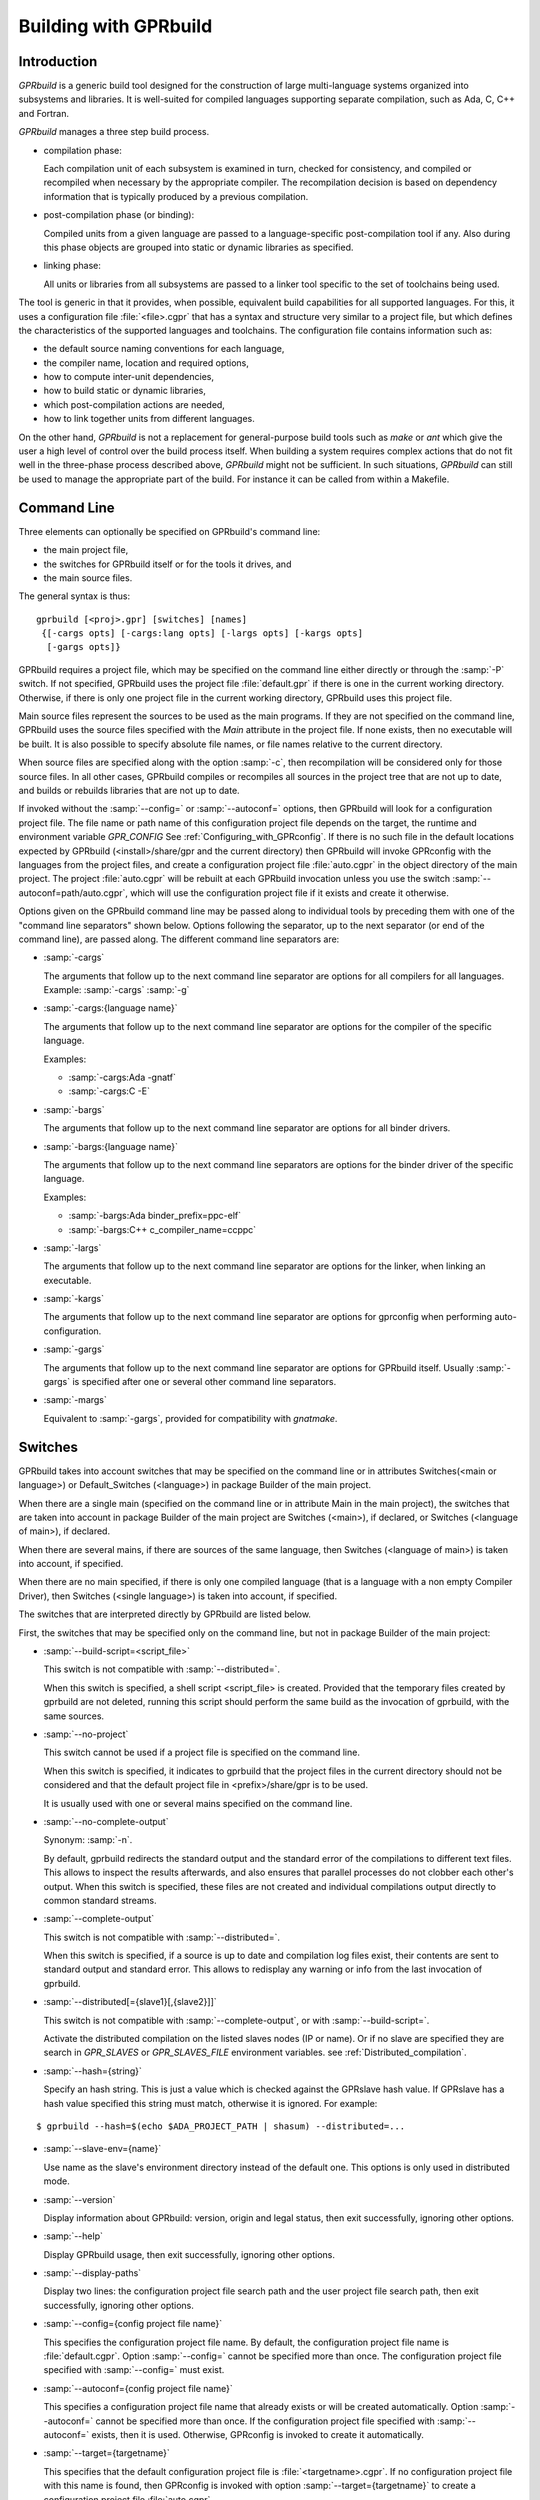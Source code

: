.. _Building_with_GPRbuild:

**********************
Building with GPRbuild
**********************

.. _Building_with_GPRbuild_Introduction:

Introduction
============


`GPRbuild` is a generic build tool designed for the construction of
large multi-language systems organized into subsystems and libraries.
It is well-suited for compiled languages supporting separate compilation,
such as Ada, C, C++ and Fortran.

`GPRbuild` manages a three step build process.

* compilation phase:

  Each compilation unit of each subsystem is examined in turn, checked for
  consistency, and compiled or recompiled when necessary by the appropriate
  compiler.  The recompilation decision is based on dependency information
  that is typically produced by a previous compilation.

* post-compilation phase (or binding):

  Compiled units from a given language are passed to a language-specific
  post-compilation tool if any. Also during this phase
  objects are grouped into static or dynamic libraries as specified.

* linking phase:

  All units or libraries from all subsystems are passed to a linker tool
  specific to the set of toolchains being used.


The tool is generic in that it provides, when possible, equivalent
build capabilities for all supported languages. For this, it uses a
configuration file :file:`<file>.cgpr` that has a syntax and structure very
similar to a project file, but which defines the characteristics
of the supported languages and toolchains. The configuration file contains
information such as:

* the default source naming conventions for each language,
* the compiler name, location and required options,
* how to compute inter-unit dependencies,
* how to build static or dynamic libraries,
* which post-compilation actions are needed,
* how to link together units from different languages.


On the other hand, `GPRbuild` is not a replacement for general-purpose
build tools such as `make` or `ant` which give the user a high
level of control over the build process itself. When building a system
requires complex actions that do not fit well in the three-phase process
described above, `GPRbuild` might not be sufficient.
In such situations, `GPRbuild` can still
be used to manage the appropriate part of the build. For
instance it can be called from within a Makefile.

.. _Command_Line:

Command Line
============

Three elements can optionally be specified on GPRbuild's command line:

* the main project file,
* the switches for GPRbuild itself or for the tools it
  drives, and
* the main source files.

The general syntax is thus:

::

   gprbuild [<proj>.gpr] [switches] [names]
    {[-cargs opts] [-cargs:lang opts] [-largs opts] [-kargs opts]
     [-gargs opts]}


GPRbuild requires a project file, which may be specified on the
command line either directly or through the :samp:`-P` switch. If not
specified, GPRbuild uses the project file :file:`default.gpr` if there
is one in the current working directory. Otherwise, if there is only
one project file in the current working directory, GPRbuild uses this
project file.

Main source files represent the sources to be used as the main
programs. If they are not specified on the command line, GPRbuild uses
the source files specified with the `Main` attribute in the project
file. If none exists, then no executable will be built.
It is also possible to specify absolute file names, or file names relative
to the current directory.

When source files are specified along with the option :samp:`-c`, then
recompilation will be considered only for those source files. In all
other cases, GPRbuild compiles or recompiles all sources in the
project tree that are not up to date, and builds or rebuilds libraries
that are not up to date.

If invoked without the :samp:`--config=` or
:samp:`--autoconf=` options, then GPRbuild will look for a configuration
project file. The file name or path name of this configuration project file
depends on the target, the runtime and environment variable `GPR_CONFIG`
See :ref:`Configuring_with_GPRconfig`. If there is no such file in the default
locations expected by GPRbuild (<install>/share/gpr and the current
directory) then GPRbuild will invoke GPRconfig with
the languages from the project files, and create a configuration project
file :file:`auto.cgpr` in the object directory of the main project. The project
:file:`auto.cgpr` will be rebuilt at each GPRbuild invocation unless you use
the switch :samp:`--autoconf=path/auto.cgpr`, which will use the configuration
project file if it exists and create it otherwise.

Options given on the GPRbuild command line may be passed along to
individual tools by preceding them with one of the "command line separators"
shown below. Options following the separator, up to the
next separator (or end of the command line), are passed along.  The
different command line separators are:

* :samp:`-cargs`

  The arguments that follow up to the next command line separator are
  options for all compilers for all languages.
  Example: :samp:`-cargs` :samp:`-g`

* :samp:`-cargs:{language name}`

  The arguments that follow up to the next command line separator are
  options for the compiler of the specific language.

  Examples:

  * :samp:`-cargs:Ada -gnatf`
  * :samp:`-cargs:C -E`

* :samp:`-bargs`

  The arguments that follow up to the next command line separator are
  options for all binder drivers.

* :samp:`-bargs:{language name}`

  The arguments that follow up to the next command line separators are
  options for the binder driver of the specific language.

  Examples:

  * :samp:`-bargs:Ada binder_prefix=ppc-elf`
  * :samp:`-bargs:C++ c_compiler_name=ccppc`

* :samp:`-largs`

  The arguments that follow up to the next command line separator are
  options for the linker, when linking an executable.

* :samp:`-kargs`

  The arguments that follow up to the next command line separator are
  options for gprconfig when performing auto-configuration.

* :samp:`-gargs`

  The arguments that follow up to the next command line separator are
  options for GPRbuild itself. Usually :samp:`-gargs` is specified after one or
  several other command line separators.

* :samp:`-margs`

  Equivalent to :samp:`-gargs`, provided for compatibility with
  *gnatmake*.

.. _Switches:

Switches
========

GPRbuild takes into account switches that may be specified on the command
line or in attributes Switches(<main or language>) or Default_Switches
(<language>) in package Builder of the main project.

When there are a single main (specified on the command line or in
attribute Main in the main project), the switches that are taken into account
in package Builder of the main project are Switches (<main>), if declared, or
Switches (<language of main>), if declared.

When there are several mains, if there are sources of the same language, then
Switches (<language of main>) is taken into account, if specified.

When there are no main specified, if there is only one compiled language
(that is a language with a non empty Compiler Driver), then
Switches (<single language>) is taken into account, if specified.

The switches that are interpreted directly by GPRbuild are listed below.

First, the switches that may be specified only on the command line, but not in
package Builder of the main project:

* :samp:`--build-script=<script_file>`

  This switch is not compatible with :samp:`--distributed=`.

  When this switch is specified, a shell script <script_file> is created.
  Provided that the temporary files created by gprbuild are not deleted,
  running this script should perform the same build as the invocation of
  gprbuild, with the same sources.

* :samp:`--no-project`

  This switch cannot be used if a project file is specified on the command
  line.

  When this switch is specified, it indicates to gprbuild that the project
  files in the current directory should not be considered and that the default
  project file in <prefix>/share/gpr is to be used.

  It is usually used with one or several mains specified on the command line.

* :samp:`--no-complete-output`

  Synonym: :samp:`-n`.

  By default, gprbuild redirects the standard output and the standard error of
  the compilations to different text files. This allows to inspect the results
  afterwards, and also ensures that parallel processes do not clobber each
  other's output. When this switch is specified, these files are not created
  and individual compilations output directly to common standard streams.

* :samp:`--complete-output`

  This switch is not compatible with :samp:`--distributed=`.

  When this switch is specified, if a source is up to date and compilation
  log files exist, their contents are sent to standard output
  and standard error. This allows to redisplay any warning or info from the
  last invocation of gprbuild.

* :samp:`--distributed[={slave1}[,{slave2}]]`

  This switch is not compatible with :samp:`--complete-output`, or with
  :samp:`--build-script=`.

  Activate the distributed compilation on the listed slaves nodes (IP or
  name). Or if no slave are specified they are search in `GPR_SLAVES` or
  `GPR_SLAVES_FILE` environment variables.
  see :ref:`Distributed_compilation`.

* :samp:`--hash={string}`

  Specify an hash string. This is just a value which is checked against the
  GPRslave hash value. If GPRslave has a hash value specified this string
  must match, otherwise it is ignored. For example:

::

  $ gprbuild --hash=$(echo $ADA_PROJECT_PATH | shasum) --distributed=...

* :samp:`--slave-env={name}`

  Use name as the slave's environment directory instead of the default one.
  This options is only used in distributed mode.

* :samp:`--version`

  Display information about GPRbuild: version, origin and legal status, then
  exit successfully, ignoring other options.

* :samp:`--help`

  Display GPRbuild usage, then exit successfully, ignoring other options.

* :samp:`--display-paths`

  Display two lines: the configuration project file search path and the user
  project file search path, then exit successfully, ignoring other options.

* :samp:`--config={config project file name}`

  This specifies the configuration project file name. By default, the
  configuration project file name is :file:`default.cgpr`. Option :samp:`--config=`
  cannot be specified more than once. The configuration project file specified
  with :samp:`--config=` must exist.

* :samp:`--autoconf={config project file name}`

  This specifies a configuration project file name that already exists
  or will be created automatically. Option :samp:`--autoconf=` cannot
  be specified more than once. If the configuration project file
  specified with :samp:`--autoconf=` exists, then it is
  used. Otherwise, GPRconfig is invoked to create it automatically.

* :samp:`--target={targetname}`

  This specifies that the default configuration project file is
  :file:`<targetname>.cgpr`. If no configuration project file with this name
  is found, then GPRconfig is invoked with option
  :samp:`--target={targetname}` to create a configuration project file
  :file:`auto.cgpr`.

  Note: only one of :samp:`--config`, :samp:`--autoconf` or :samp:`--target=`
  can be specified.

* :samp:`--implicit-with={project file name}`

  Adds a given project as an implicit dependency to every project in the
  build tree by creating an implicit "limited with" clause at the start of
  each project. This switch can only appear once on the command line.

* :samp:`--subdirs={subdir}`

  This indicates that the object, library and executable directories specified
  in the project file will be suffixed with {subdir}. If needed, those
  subdirectories are created except for externally built projects: in this case
  if the subdirectories already exist they are used, otherwise the base
  directories are used.

* :samp:`--src-subdirs={subdir}`

  This adds the given subdirectory (relative to each object directory of the
  project tree) to the list of source directories of the project, one directory
  per object directory. This is useful for overriding temporarily some source
  files for the purpose of e.g. source instrumentation such as source coverage
  or preprocessing. This option may be combined with :samp:`--subdirs`.

* :samp:`--relocate-build-tree[={dir}]`

  With this option it is possible to achieve out-of-tree build. That
  is, real object, library or exec directories are relocated to the
  current working directory or dir if specified.

* :samp:`--root-dir={dir}`

  This option is to be used with --relocate-build-tree above and
  cannot be specified alone. This option specifies the root directory
  for artifacts for proper relocation. The default value is the main
  project directory. This may not be suitable for relocation if for
  example some artifact directories are in parent directory of the
  main project. The specified directory must be a parent of all
  artifact directories.

* :samp:`--unchecked-shared-lib-imports`

  Allow shared library projects to import projects that are not shared
  library projects.

* :samp:`--source-info={source info file}`

  Specify a source info file. If the source info file is specified as a
  relative path, then it is relative to the object directory of the main
  project. If the source info file does not exist, then after the Project
  Manager has successfully parsed and processed the project files and found
  the sources, it creates the source info file. If the source info file
  already exists and can be read successfully, then the Project Manager will
  get all the needed information about the sources from the source info file
  and will not look for them. This reduces the time to process the project
  files, especially when looking for sources that take a long time. If the
  source info file exists but cannot be parsed successfully, the Project
  Manager will attempt to recreate it. If the Project Manager fails to create
  the source info file, a message is issued, but GPRbuild does not fail.

* :samp:`--restricted-to-languages={list of language names}`

  Restrict the sources to be compiled to one or several languages. Each
  language name in the list is separated from the next by a comma, without any
  space.

  Example: :samp:`--restricted-to-languages=Ada,C`

  When this switch is used, switches :samp:`-c`, :samp:`-b` and
  :samp:`-l` are ignored. Only the compilation phase is performed and the
  sources that are not in the list of restricted languages are not compiled,
  including mains specified in package Builder of the main project.

* :samp:`--no-sal-binding`

  Specify to GPRbuild to not rebind a Stand-Alone Library (SAL), but instead
  to reuse the files created during a previous build of the SAL. GPRbuild
  will fail if there are missing files. This option is unsafe and not
  recommended, as it may result in incorrect binding of the SAL, for example
  if sources have been added, removed or modified in a significant way related
  to binding. It is only provided to improve performance, when it is known
  that the resulting binding files will be the same as the previous ones.

* :samp:`-aP {dir}` (Add directory :file:`dir` to project search path)

  Specify to GPRbuild to add directory :file:`dir` to the user project file search
  path, before the default directory.

* :samp:`-d` (Display progress)

  Display progress for each source, up to date or not, as a single
  line *completed x out of y (zz%)...*. If the file needs to be compiled
  this is displayed after the invocation of the compiler. These lines are
  displayed even in quiet output mode (switch :samp:`-q`).

* :samp:`-I{nn}` (Index of main unit in multi-unit source file)
  Indicate the index of the main unit in a multi-unit source file.
  The index must be a positive number and there should be one and only
  one main source file name on the command line.

* :samp:`-eL` (Follow symbolic links when processing project files)

  By default, symbolic links on project files are not taken into account
  when processing project files. Switch :samp:`-eL` changes this default
  behavior.

* :samp:`-eS` (no effect)

  This switch is only accepted for compatibility with gnatmake, but it has
  no effect. For gnatmake, it means: echo commands to standard output instead
  of standard error, but for gprbuild, commands are always echoed to standard
  output.

* :samp:`-F` (Full project path name in brief error messages)

  By default, in non verbose mode, when an error occurs while processing
  a project file, only the simple name of the project file is displayed in the
  error message. When switch :samp:`-F` is used, the full path of the project
  file is used. This switch has no effect when switch :samp:`-v` is used.

* :samp:`-o {name}` (Choose an alternate executable name)

  Specify the file name of the executable. Switch :samp:`-o` can
  be used only if there is exactly one executable being built;
  that is, there is exactly one main on the command line,
  or there are no mains on the command line and exactly one
  main in attribute `Main` of the main project.

* :samp:`-P {proj}` (use Project file *proj*)

  Specify the path name of the main project file. The space between :samp:`-P`
  and the project file name is optional. Specifying a project file name (with
  suffix :file:`.gpr`) may be used in place of option :samp:`-P`. Exactly one main
  project file can be specified.

* :samp:`-r` (Recursive)

  This switch has an effect only when :samp:`-c` or :samp:`-u` is also
  specified and there are no mains: it means that all sources of all projects
  need to be compiled or recompiled.

* :samp:`-u` (Unique compilation, only compile the given files)

  If there are sources specified on the command line, only compile these
  sources. If there are no sources specified on the command line, compile
  all the sources of the main project.

  In both cases, do not attempt the binding and the linking phases.

* :samp:`-U` (Compile all sources of all projects)

  If there are sources specified on the command line, only compile these
  sources. If there are no sources specified on the command line, compile
  all the sources of all the projects in the project tree.

  In both cases, do not attempt the binding and the linking phases.

* :samp:`-vP{x}` (Specify verbosity when parsing Project Files)

  By default, GPRbuild does not display anything when processing project files,
  except when there are errors. This default behavior is obtained with switch
  :samp:`-vP0`. Switches :samp:`-vP1` and :samp:`-vP2` yield increasingly
  detailed output.

* :samp:`-Xnm={val}` (Specify an external reference for Project Files)

  Specify an external reference that may be queried inside the project files
  using built-in function `external`. For example, with
  :samp:`-XBUILD=DEBUG`,
  `external("BUILD")` inside a project file will have the value
  `"DEBUG"`.

* :samp:`--compiler-subst={lang},{tool}` (Specify alternative compiler)

  Use *tool* for compiling files in language *lang*,
  instead of the normal compiler. For example, if
  :samp:`--compiler-subst=ada,my-compiler` is given, then Ada files
  will be compiled with *my-compiler* instead of the usual
  *gcc*. This and :samp:`--compiler-pkg-subst` are intended
  primarily for use by ASIS tools using :samp:`--incremental` mode.

* :samp:`--compiler-pkg-subst={pkg}` (Specify alternative package)

  Use the switches in project-file package *pkg* when running
  the compiler, instead of the ones in package Compiler.


Then, the switches that may be specified on the command line as well as in
package Builder of the main project (attribute Switches):

* :samp:`--keep-temp-files`

  Normally, GPRbuild delete the temporary files that it creates.
  When this switch is used, the temporary files that GPRbuild creates are
  not deleted.

* :samp:`--create-map-file`

  When linking an executable, if supported by the platform, create a map file
  with the same name as the executable, but with suffix :file:`.map`.

* :samp:`--create-map-file={map file}`

  When linking an executable, if supported by the platform, create a map file
  with file name :file:`map file`.

* :samp:`--autodetect-jobserver`

  Specify to GPRbuild that it should attempt to connect to GNU make jobserver
  in order to be instructed when it is allowed to spawn another simultaneous
  compilation jobs.
  This option should be used when GNU make contains :samp:`-j{num}` switch when
  invoking GPRbuild to ensure correct ressources allocation.
  
  If :samp:`-j{num}` is set alongside :samp:`--autodetect-jobserver`
  the former will be ignored.

* :samp:`--no-indirect-imports`

  This indicates that sources of a project should import only sources or
  header files from directly imported projects, that is those projects mentioned
  in a with clause and the projects they extend directly or indirectly.
  A check is done in the compilation phase, after a successful compilation, that
  the sources follow these restrictions. For Ada sources, the check is fully
  enforced. For non Ada sources, the check is partial, as in the dependency
  file there is no distinction between header files directly included and those
  indirectly included. The check will fail if there is no possibility that a
  header file in a non directly imported project could have been indirectly
  imported. If the check fails, the compilation artifacts (dependency file,
  object file, switches file) are deleted.

* :samp:`--indirect-imports`

  This indicates that sources of a project can import sources or header files
  from directly or indirectly imported projects. This is the default behavior.
  This switch is provided to cancel a previous switch
  :samp:`--no-indirect-imports` on the command line.

* :samp:`--no-object-check`

  Do not check if an object has been created after compilation.

* :samp:`--no-split-units`

  Forbid the sources of the same Ada unit to be in different projects.

* :samp:`--single-compile-per-obj-dir`

  Disallow several simultaneous compilations for the same object directory.

* :samp:`-b` (Bind only)

  Specify to GPRbuild that the post-compilation (or binding) phase is to be
  performed, but not the other phases unless they are specified by appropriate
  switches.

* :samp:`-c` (Compile only)

  Specify to GPRbuild that the compilation phase is to be performed, but not
  the other phases unless they are specified by appropriate switches.

* :samp:`-f` (Force recompilations)

  Force the complete processing of all phases (or of those explicitly specified)
  even when up to date.

* :samp:`-j{num}` (use *num* simultaneous compilation jobs)

  By default, GPRbuild invokes one compiler at a time. With switch :samp:`-j`,
  it is possible to instruct GPRbuild to spawn several simultaneous compilation
  jobs if needed. For example, :samp:`-j2` for two simultaneous compilation
  jobs or :samp:`-j4` for four. On a multi-processor system,
  :samp:`-j{num}` can greatly speed up the build process. If :samp:`-j0` is
  used, then the maximum number of simultaneous compilation jobs is the number
  of core processors on the platform.

  Switch :samp:`-j{num}` is also used to spawned several simultaneous binding
  processes and several simultaneous linking processes when there are several
  mains to be bound and/or linked.

  Note: if :samp:`--autodetect-jobserver` is set, then :samp:`-j{num}` will
  simply be ignored.

* :samp:`-k` (Keep going after compilation errors)

  By default, GPRbuild stops spawning new compilation jobs at the first
  compilation failure. Using switch :samp:`-k`, it is possible to attempt to
  compile/recompile all the sources that are not up to date, even when some
  compilations failed. The post-compilation phase and the linking phase are never
  attempted if there are compilation failures, even when switch :samp:`-k` is
  used.

* :samp:`-l` (Link only)

  Specify to GPRbuild that the linking phase is to be performed, but not
  the other phases unless they are specified by appropriate switches.

* :samp:`-m` (Minimum Ada recompilation)

  Do not recompile Ada code if timestamps are different but checksums are the
  same. Note that for the case when source code contains preprocessing
  directives, this switch has no effect.

* :samp:`-m2` (Checksum based recompilation)

  Recompile Ada code even if timestamps are the same, but checksums are
  different. Note that for the case when source code contains preprocessing
  directives, this switch has the same effect as -f.

* :samp:`-p` or :samp:`--create-missing-dirs` (Create missing object, library and exec directories)

  By default, GPRbuild checks that the object, library and exec directories
  specified in project files exist. GPRbuild automatically creates any of these
  directories which is specified relatively to the project dir, for instance
  :samp:`for Object_Dir use "obj/"`. The :samp:`-p` switch instructs GPRbuild
  to attempt to create missing directories that are specified as absolute paths
  as well. Note that these switches may be specified in package Builder of the
  main project, but they are not useful there as either the directories already
  exist or the processing of the project files has failed before the evaluation
  of the Builder switches, because there is at least one missing directory.

* :samp:`-q` (Quiet output)

  Do not display anything except errors and progress (switch :samp:`-d`).
  Cancel any previous switch :samp:`-v`.

* :samp:`-R` (no run path option)

  Do not use a run path option to link executables or shared libraries,
  even when attribute Run_Path_Option is specified.

* :samp:`-s` (recompile if compilation switches have changed)

  By default, GPRbuild will not recompile a source if all dependencies are
  satisfied. Switch :samp:`-s` instructs GPRbuild to recompile sources when a
  different set of compilation switches has been used in the previous
  compilation, even if all dependencies are satisfied. Each time GPRbuild
  invokes a compiler, it writes a text file that lists the switches used in the
  invocation of the compiler, so that it can retrieve these switches if
  :samp:`-s` is used later.

* :samp:`-v` (Verbose output)

  Same as switch :samp:`-vl`.

* :samp:`-vl` (Verbose output, low level)

  Display full paths, all options used in spawned processes, as well as
  creations of missing directories and changes of current working directories.

* :samp:`-vm` (Verbose output, medium level)

  Not significantly different from switch :samp:`-vh`.

* :samp:`-vh` (Verbose output, high level)

  In addition to what is displayed with switch :samp:`vl`, displayed internal
  behavior of gprbuild and reasons why the spawned processes are invoked.

* :samp:`-we` (Treat all warnings as errors)

  When :samp:`-we` is used, any warning during the processing of the project
  files becomes an error and GPRbuild does not attempt any of the phases.

* :samp:`-wn` (Treat warnings as warnings)

  Switch :samp:`-wn` may be used to restore the default after :samp:`-we` or
  :samp:`-ws`.

* :samp:`-ws` (Suppress all warnings)

  Do not generate any warnings while processing the project files.
  Note that this switch is only for warnings generated by gprbuild,
  not for warnings generated by the compiler.
  Use the compiler switch :samp:`-gnatws` to suppress warnings generated by
  the GNAT front end, and the compiler switch :samp:`-w` to suppress warnings
  generated by the gcc back end.

* :samp:`-x` (Create include path file)

  Create the include path file for the Ada compiler.
  This switch is often necessary when Ada sources are compiled with switch
  :samp:`-gnatep=`.

Switches that are accepted for compatibility with gnatmake, either on the
command line or in the Builder Ada switches in the main project file:

* :samp:`-nostdinc`
* :samp:`-nostdlib`
* :samp:`-fstack-check`
* :samp:`-fno-inline`
* :samp:`-g{*}` Any switch starting with :samp:`-g`
* :samp:`-O{*}` Any switch starting with :samp:`-O`


These switches are passed to the Ada compiler.

.. _Initialization:

Initialization
==============

Before performing one or several of its three phases, GPRbuild has to read the
command line, obtain its configuration, and process the project files.

If GPRbuild is invoked with an invalid switch or without any project file on
the command line, it will fail immediately.

Examples:


::

  $ gprbuild -P
  gprbuild: project file name missing after -P

  $ gprbuild -P c_main.gpr -WW
  gprbuild: illegal option "-WW"


GPRbuild looks for the configuration project file first in the current
working directory, then in the default configuration project directory.
If the GPRbuild executable is located in a subdirectory :file:`<prefix>/bin`,
then
the default configuration project directory is :file:`<prefix>/share/gpr`,
otherwise there is no default configuration project directory.

When it has found its configuration project path, GPRbuild needs to obtain its
configuration. By default, the file name of the main configuration project
is :file:`default.cgpr`. This default may be modified using the switch
:samp:`--config=...`

Example:


::

  $ gprbuild --config=my_standard.cgpr -P my_project.gpr


If GPRbuild cannot find the main configuration project on the configuration
project path, then it will look for all the languages specified in the user
project tree and invoke GPRconfig to create a temporary configuration project
file. This file is located in the directory computed by the following sequence:
* Look for a valid absolute path in the environment variables TMPDIR, TEMP, and
TMP.
* If this fails, check some predefined platform-specific temp dirs (e.g. /tmp
for linux).
* Finally if none is accessible we fall back onto the current working
directory.

The invocation of GPRconfig will take into account the target, if specified
either by switch --target= on the command line or by attribute Target in the
main project. Also, if Ada is one of the languages, it will take into account
the Ada runtime directory, specified either by switches --RTS= or --RTS:ada= on
the command line or by attribute Runtime ("Ada") in the main project file. If
the Ada runtime is specified as a relative path, gprbuild will try to locate
the Ada runtime directory as a subdirectory of the main project directory, or
if environment variable GPR_RUNTIME_PATH is defined in the path specified
by GPR_RUNTIME_PATH.

Once it has found the configuration project, GPRbuild will process its
configuration: if a single string attribute is specified in the configuration
project and is not specified in a user project, then the attribute is added
to the user project. If a string list attribute is specified in the
configuration project then its value is prepended to the corresponding
attribute in the user project.

After GPRbuild has processed its configuration, it will
process the user project file or files. If these user project files are
incorrect then GPRbuild will fail with the appropriate error messages:


::

  $ gprbuild -P my_project.gpr
  ada_main.gpr:3:26: "src" is not a valid directory
  gprbuild: "my_project.gpr" processing failed


Once the user project files have been dealt with successfully, GPRbuild
will start its processing.

.. _Compilation_of_one_or_several_sources:

Compilation of one or several sources
=====================================

If GPRbuild is invoked with :samp:`-u` or :samp:`-U` and there are one or
several source file names specified on the command line, GPRbuild will compile
or recompile these sources, if they are not up to date or if :samp:`-f` is
also specified. Then GPRbuild will stop its execution.

The options/switches used to compile these sources are described in section
:ref:`Compilation_Phase`.

If GPRbuild is invoked with :samp:`-u` and no source file name is specified
on the command line, GPRbuild will compile or recompile all the sources of the
*main* project and then stop.

In contrast, if GPRbuild is invoked with :samp:`-U`, and again no source file name is specified
on the command line, GPRbuild will compile or recompile all the sources of
*all the projects in the project tree* and then stop.

.. _Compilation_Phase:

Compilation Phase
=================

When switch :samp:`-c` is used or when switches :samp:`-b` or :samp:`-l`
are not used, GPRbuild will first compile or recompile the sources that
are not up to date in all the projects in the project tree. The sources
considered are:

* all the sources in languages other than Ada

* if there are no main specified, all the Ada sources

* if there is a non Ada main, but no attribute `Roots` specified for
  this main, all the Ada sources

* if there is a main with an attribute `Roots` specified, all
  the Ada sources in the closures of these Roots.

* if there is an Ada main specified, all the Ada sources in the closure
  of the main


Attribute Roots takes as an index a main and a string list value. Each string
in the list is the name of an Ada library unit.

Example:

::

     for Roots ("main.c") use ("pkga", "pkgb");

Package PkgA and PkgB will be considered, and all the Ada units in their
closure will also be considered.

GPRbuild will first consider each source and decide if it needs to be
(re)compiled.

A source needs to be compiled in the following cases:

* Switch :samp:`-f` (force recompilations) is used

* The object file does not exist

* The source is more recent than the object file

* The dependency file does not exist

* The source is more recent than the dependency file

* When :samp:`-s` is used: the switch file does not exist

* When :samp:`-s` is used: the source is more recent than the switch file

* The dependency file cannot be read

* The dependency file is empty

* The dependency file has a wrong format

* A source listed in the dependency file does not exist

* A source listed in the dependency file has an incompatible time stamp

* A source listed in the dependency file has been replaced

* Switch :samp:`-s` is used and the source has been compiled with
  different switches or with the same switches in a different order


When a source is successfully compiled, the following files are normally
created in the object directory of the project of the source:

* An object file

* A dependency file, except when the dependency kind for the language
  is `none`

* A switch file if switch :samp:`-s` is used


The compiler for the language corresponding to the source file name is invoked with the following
switches/options:

* The required compilation switches for the language

* The compilation switches coming from package `Compiler` of the
  project of the source

* The compilation switches specified on the command line for all compilers,
  after :samp:`-cargs`

* The compilation switches for the language of the source, specified
  after :samp:`-cargs:{language}`

* Various other options including a switch to create the dependency file
  while compiling, a switch to specify a configuration file, a switch
  to specify a mapping file, and switches to indicate where to look for
  other source or header files that are needed to compile the source.


If compilation is needed, then all the options/switches, except those
described as 'Various other options' are written to the switch file.
The switch file is a text file. Its file name is obtained by replacing
the suffix of the source with :file:`.cswi`. For example, the switch file
for source :file:`main.adb` is :file:`main.cswi` and for
:file:`toto.c` it is :file:`toto.cswi`.

If the compilation is successful, then if the creation of the dependency
file is not done during compilation but after (see configuration attribute
`Compute_Dependency`), then the process to create the dependency file is
invoked.

For each project file, attribute Interfaces may be declared. Its value is a
list of sources or header files of the project file. For a project file
extending another one, directly or indirectly, inherited sources may be in
the list. When Interfaces is not declared, all sources or header files are
part of the interface of the project. When Interfaces is declared, only those
sources or header files are part of the interface of the project file. After
a successful compilation, gprbuild checks that all imported or included sources
or header files that are from an imported project are part of the interface of
the imported project. If this check fails, the compilation is invalidated and
the compilation artifacts (dependency, object and switches files) are deleted.

Example:

::

     project Prj is
        for Languages use ("Ada", "C");
        for Interfaces use ("pkg.ads", "toto.h");
     end Prj;

If a source from a project importing project Prj imports sources from Prj other
than package Pkg or includes header files from Prj other than "toto.h", then
its compilation will be invalidated.

.. _Simultaneous_compilation:

Simultaneous compilation
========================

If GPRbuild is invoked with a switch :samp:`-j` specifying more than one
compilation process, then several compilation processes for several sources of
possibly different languages are spawned concurrently.

Furthermore, GPRbuild is GNU make jobserver compatible when using the switch
:samp:`--autodetect-jobserver`. This means if GPRbuild is embedded in a GNU make 
recursive invocation and :samp:`--autodetect-jobserver` is set, then GPRbuild
will only spawn an additionnal compilation process if GNU make's jobserver
allows it. This is particularly useful to ensure that GPRbuild comply to the
ressource management of GNU make.

Example:

::

     build1:
       +gprbuild -P prjA/prj.gpr --autodetect-jobserver

     build2:
       +gprbuild -P prjB/prj.gpr --autodetect-jobserver

     build_all:
       +make build1 build2

calling :samp:`make build_all -j4` will spawn two GPRbuild processes, resulting in
two remaining and available slots for both GPRbuild compilation phase.

Note: If :samp:`--autodetect-jobserver` is set, then any :samp:`-j{num}` will simply
be ignored by GPRbuild and a warning will be issued.

.. _Post-Compilation_Phase:

Post-Compilation Phase
======================

The post-compilation phase has two parts: library building and program binding.

If there are libraries that need to be built or rebuilt, *gprbuild* will
call the library builder, specified by attribute `Library_Builder`.
This is generally the tool *gprlib*, provided with GPRbuild. If gprbuild
can determine that a library is already up to date, then the library builder
will not be called.

If there are mains specified, and for these mains there are sources of
languages with a binder driver (specified by attribute Binder'Driver
(<language>), then the binder driver is called for each such main, but only
if it needs to.

For Ada, the binder driver is normally *gprbind*, which will call
the appropriate version of *gnatbind*, that either the one in the same
directory as the Ada compiler or the fist one found on the path.
When neither of those is appropriate, it is possible to specify to
*gprbind* the full path of *gnatbind*, using the Binder switch
`--gnatbind_path=`.

Example:

::

     package Binder is
        for Switches ("Ada") use ("--gnatbind_path=/toto/gnatbind");
     end Binder;

If GPRbuild can determine that the artifacts from a previous
post-compilation phase are already up to date, the binder driver is not called.

If there are no libraries and no binder drivers, then the post-compilation
phase is empty.


.. _Linking_Phase:

Linking Phase
=============

When there are mains specified, either in attribute Main or on the command
line, and these mains are not up to date, the linker is invoked for each main,
with all the specified or implied options, including the object files generated
during the post-compilation phase by the binder drivers.

If switch :samp:`-j{nnn}` is used, with `nnn` other than 1, gprbuild will attempt to link
simultaneously up to `nnn` executables.


.. _Distributed_compilation:

Distributed compilation
=======================

.. _Introduction_to_distributed_compilation:

Introduction to distributed compilation
---------------------------------------

For large projects the compilation time can become a limitation in
the development cycle. To cope with that, GPRbuild supports
distributed compilation.

In the distributed mode, the local machine (called the build master)
compiles locally but also sends compilation requests to remote
machines (called the build slaves). The compilation process can use
one or more build slaves. Once the compilation phase is done, the
build master will conduct the binding and linking phases locally.

.. _Setup_build_environments:

Setup build environments
------------------------

The configuration process to be able to use the distributed compilation
support is the following:

* Optionally add a Remote package in the main project file

  This Remote package is to be placed into the project file that is passed
  to GPRbuild to build the application.

  The Root_Dir default value is the project's directory. This attribute
  designates the sources root directory. That is, the directory from which
  all the sources are to be found to build the application. If the project
  passed to GPRbuild to build the application is not at the top-level
  directory but in a direct sub-directory the Remote package should be:

  .. code-block:: gpr

      package Remote is
         for Root_Dir use "..";
      end Remote;

* Launch a slave driver on each build slave

  The build master will communicate with each build slave with a specific driver
  in charge of running the compilation process and returning statuses. This
  driver is *gprslave*, :ref:`GPRslave`.

  The requirement for the slaves are:

  * The same build environment must be setup (same compiler version).
  * The same libraries must be installed. That is, if the GNAT
    project makes use of external libraries the corresponding C headers or
    Ada units must be installed on the remote slaves.

  When all the requirement are set, just launch the slave driver:

  ::

      $ gprslave

When all this is done, the remote compilation can be used simply by
running GPRbuild in distributed mode from the build master:

::

    $ gprbuild --distributed=comp1.xyz.com,comp2.xyz.com prj.gpr

Alternatively the slaves can be set using the `GPR_SLAVES` environment
variable. So the following command is equivalent to the above:

::

    $ export GPR_SLAVES=comp1.xyz.com,comp2.xyz.com
    $ gprbuild --distributed prj.gpr

A third alternative is proposed using a list of slaves in a file (one
per line). In this case the `GPR_SLAVES_FILE` environment variable
must contain the path name to this file:

::

    $ export GPR_SLAVES_FILE=$HOME/slave-list.txt
    $ gprbuild --distributed prj.gpr

Finally note that the search for the slaves are in this specific
order. First the command line values, then `GPR_SLAVES` if set and
finally `GPR_SLAVES_FILES`.

The build slaves are specified with the following form:

::

    <machine_name>[:port]


.. _GPRslave:

GPRslave
--------

This is the slave driver in charge of running the compilation
jobs as requested by the build master. One instance of this tool must be
launched in each build slave referenced in the project file.

Compilations for a specific project are conducted under a sub-directory
from where the slave is launched by default. This can be overridden
with the `-d` option below.

The current options are:

* :samp:`-v, --verbose`

  Activate the verbose mode

* :samp:`-vv`, :samp:`--debug`

  Activate the debug mode (very verbose)

* :samp:`-h`, :samp:`--help`

  Display the usage

* :samp:`-d`, :samp:`--directory=`

  Set the work directory for the
  slave. This is where the sources will be copied and where the
  compilation will take place. A sub-directory will be created for each
  root project built.

* :samp:`-s`, :samp:`--hash={string}`

  Specify an hash string. This is just a value which is checked against the
  GPRbuild hash value. If set, GPRbuild hash value must match, otherwise the
  connection with the slave is aborted. For example:

::

  $ gprslave --hash=$(echo $ADA_PROJECT_PATH | shasum)

* :samp:`-j{N}`, :samp:`--jobs={N}`

  Set the maximum simultaneous compilation.
  The default for `N` is the number of cores.

* :samp:`-p`, :samp:`--port={N}`

  Set the port the slave will listen to.
  The default value is 8484. The same port must be specified for the
  build slaves on `GPRbuild` command line.

* :samp:`-r`, :samp:`--response-handler={N}`

  Set maximum number of simultaneous responses.
  With this option it is possible to control the number of simultaneous
  responses (sending back object code and ALI files) supported. The
  value must be between 1 and the maximum number of simultaneous
  compilations.

Note that a slave can be pinged to see if it is running and in
response a set of information are delivered. The ping command has the
following format:

::

   <lower-bound><upper-bound>PG

When <lower-bound> and <upper-bound> are 32bits binary values for the
PG string command. As an example here is how to send a ping command
from a UNIX shell using the echo command:

::

   echo -e "\x01\x00\x00\x00\x02\x00\x00\x00PG" | nc <HOSTNAME> 8484

The answer from the ping command has the following format:

::
   OK<GPR Version String>[ASCII.GS]<time-stamp>[ASCII.GS]<slave hash>

The ASCII.GS is the Group Separator character whose code is 29.
